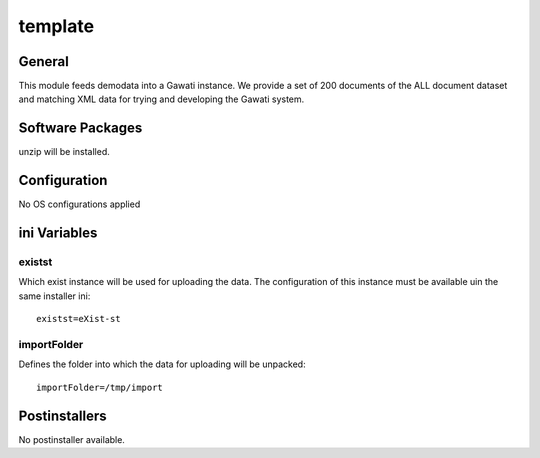 template
########

General
*******

This module feeds demodata into a Gawati instance. We provide a set of 200 documents
of the ALL document dataset and matching XML data for trying and developing the
Gawati system.

Software Packages
*****************

unzip will be installed.

Configuration
*************

No OS configurations applied

ini Variables
*************

existst
=======

Which exist instance will be used for uploading the data. The configuration of
this instance must be available uin the same installer ini::

  existst=eXist-st

importFolder
============

Defines the folder into which the data for uploading will be unpacked::

  importFolder=/tmp/import

Postinstallers
**************

No postinstaller available.
